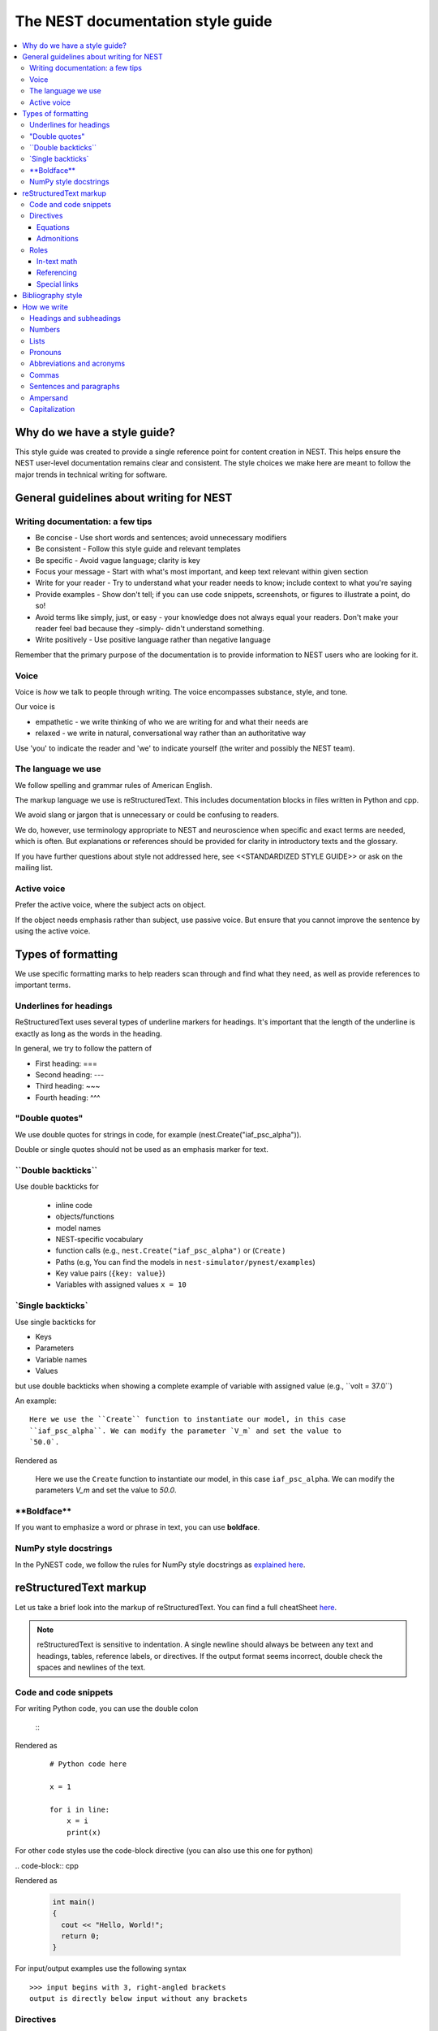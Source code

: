 The NEST documentation style guide
==================================

.. contents::
  :local:

Why do we have a style guide?
-----------------------------

This style guide was created to provide a single reference point for content
creation in NEST. This helps ensure the NEST user-level documentation remains
clear and consistent. The style choices we make here are meant to follow the
major trends in technical writing for software.

General guidelines about writing for NEST
-----------------------------------------

Writing documentation: a few tips
~~~~~~~~~~~~~~~~~~~~~~~~~~~~~~~~~

- Be concise - Use short words and sentences; avoid unnecessary modifiers

- Be consistent - Follow this style guide and relevant templates

- Be specific - Avoid vague language; clarity is key

- Focus your message - Start with what's most important, and keep text relevant
  within given section

- Write for your reader - Try to understand what your reader needs to know;
  include context to what you're saying

- Provide examples - Show don't tell; if you can use code snippets, screenshots,
  or figures to illustrate a point, do so!

- Avoid terms like simply, just, or easy - your knowledge does not always equal
  your readers.  Don't make your reader feel bad because they -simply- didn't
  understand something.

- Write positively -  Use positive language rather than negative language

Remember that the primary purpose of the documentation is to provide
information to NEST users who are looking for it.

Voice
~~~~~~

Voice is *how* we talk to people through writing. The voice encompasses
substance, style, and tone.

Our voice is

- empathetic - we write thinking of who we are writing for and what their needs
  are
- relaxed - we write in natural, conversational way rather than an authoritative
  way

Use 'you' to indicate the reader and 'we' to indicate yourself (the writer and
possibly the NEST team).

The language we use
~~~~~~~~~~~~~~~~~~~

We follow spelling and grammar rules of American English.

The markup language we use is reStructuredText. This includes documentation
blocks in files written in Python and cpp.

We avoid slang or jargon that is unnecessary or could be confusing to readers.

We do, however, use terminology appropriate to NEST and neuroscience when
specific and exact terms are needed, which is often. But explanations or
references should be provided for clarity in introductory texts and the glossary.

If you have further questions about style not addressed here, see <<STANDARDIZED STYLE GUIDE>>
or ask on the mailing list.

Active voice
~~~~~~~~~~~~

Prefer the active voice, where the subject acts on object.

If the object needs emphasis rather than subject, use passive voice. But ensure
that you cannot improve the sentence by using the active voice.


Types of formatting
-------------------

We use specific formatting marks to help readers scan through and find what
they need, as well as provide references to important terms.


Underlines for headings
~~~~~~~~~~~~~~~~~~~~~~~

ReStructuredText uses several types of underline markers for headings. It's
important that the length of the underline is exactly as long as the words
in the heading.

In general, we try to follow the pattern of

* First heading: ===
* Second heading: ---
* Third heading: ~~~
* Fourth heading: ^^^

"Double quotes"
~~~~~~~~~~~~~~~

We use double quotes for strings in code, for example
(nest.Create("iaf_psc_alpha")).

Double or single quotes should not be used as an emphasis marker for text.


\``Double backticks\``
~~~~~~~~~~~~~~~~~~~~~~~

Use double backticks for


  - inline code
  - objects/functions
  - model names
  - NEST-specific vocabulary
  - function calls (e.g., ``nest.Create("iaf_psc_alpha")`` or  (``Create`` )
  - Paths (e.g, You can find the models in ``nest-simulator/pynest/examples``)
  - Key value pairs (``{key: value}``)
  - Variables with assigned values ``x = 10``


\`Single backticks\`
~~~~~~~~~~~~~~~~~~~~

Use single backticks for

- Keys
- Parameters
- Variable names
- Values

but use double backticks when showing a complete example of variable with
assigned value (e.g., \``volt = 37.0``)

An example:

::

   Here we use the ``Create`` function to instantiate our model, in this case
   ``iaf_psc_alpha``. We can modify the parameter `V_m` and set the value to
   `50.0`.

Rendered as


   Here we use the ``Create`` function to instantiate our model, in this case
   ``iaf_psc_alpha``. We can modify the parameters `V_m` and set the value to
   `50.0`.

\**Boldface\**
~~~~~~~~~~~~~~

If you want to emphasize a word or phrase in text, you can use **boldface**.

NumPy style docstrings
~~~~~~~~~~~~~~~~~~~~~~

In the PyNEST code, we follow the rules for NumPy style docstrings as
`explained here <https://numpydoc.readthedocs.io/en/latest/format.html>`_.


reStructuredText markup
-----------------------

Let us take a brief look into the markup of reStructuredText. You can find
a full cheatSheet `here <https://thomas-cokelaer.info/tutorials/sphinx/
rest_syntax.html>`_.

.. note::

   reStructuredText is sensitive to indentation. A single newline should always
   be between any text and headings, tables, reference labels, or directives.
   If the output format seems incorrect, double check the spaces and newlines
   of the text.

Code and code snippets
~~~~~~~~~~~~~~~~~~~~~~

For writing Python code, you can use the double colon


 \::

Rendered as

   ::

       # Python code here

       x = 1

       for i in line:
           x = i
           print(x)

For other code styles use the code-block directive (you can also use this one
for python)



\   .. code-block:: cpp

Rendered as

    .. code-block:: cpp

       int main()
       {
         cout << "Hello, World!";
         return 0;
       }


For input/output examples use the following syntax

::

   >>> input begins with 3, right-angled brackets
   output is directly below input without any brackets


Directives
~~~~~~~~~~~

This is not a complete guide to the directives of reStructuredText. For more
options see `Sphinx directives <https://www.sphinx-doc.org/en/master/usage/
restructuredtext/directives.html>`_ or `Docutils section on directives
<http://docutils.sourceforge.net/docs/ref/rst/directives.html>`_.

Equations
^^^^^^^^^

For equations, use LaTeX markup:

::

    .. math::

            f(x) = \int_{-\infty}^{\infty} \hat f(\xi)\ e^{2 \pi i x \xi}\,d\xi,

Rendered as


    .. math::

            f(x) = \int_{-\infty}^{\infty} \hat f(\xi)\ e^{2 \pi i x \xi}\,d\xi,


Admonitions
^^^^^^^^^^^

Use admonitions to draw readers attention to a particular point. Possible
admonitions types include

"see also", "attention", "caution", "danger", "error", "hint", "important",
"note", "tip", "warning", "admonition"

If you want a custom admonition use

::

   .. admonition:: custom name

         Here is some text

Rendered as


   .. admonition:: custom name

         Here is some text


Roles
~~~~~

See `the roles section in the Sphinx docs <https://www.sphinx-doc.org/en/
master/usage/restructuredtext/roles.html>`_ for details.

In-text math
^^^^^^^^^^^^

For in-text math, use

::

   Now we can see :math:`x=1` for this example.

This will be rendered as


   Now we can see :math:`x=1` for this example.

Referencing
^^^^^^^^^^^

For referencing reStructuredText files in repository, use

::

   :doc:`file`

::

   :doc:`custom name <path/file>`

This will be rendered as

   :doc:`file`

   :doc:`custom name <file>`


For section headings, you can use either of the two examples below. But to
reference figures or arbitrary places in a file, you must include a custom
name (second example) in the reference for it to work.

::

    :ref:`ref_name`

or

::

    :ref:`custom name <ref_name>`

Rendered as


    :ref:`ref_name`

    :ref:`custom name <ref_name>`


.. note::

    The `ref_name` needs to be above the section you want to reference with the
    following syntax

    ::

        .. _ref_name:

        secton_header
        --------------

Special links
^^^^^^^^^^^^^

.. attention::

  The items in this section are still in development and have not been incorporated into nest:master!


To link PyNEST API functions used in-text to the API reference page use the following syntax:

::

   :py:func:`.Create`


Rendered as

   :py:func:`.Create`


To link terms to the glossary page use the HoverXTooltip role from Mahdi Enan (INM-6)

::

  :hxt_ref:`E_L`

To link to external projects (PyNN, Elephant, nestml), you can treat references as you would in your local project
with the addition of the intersphinx unique identifer (see also conf.py >  intersphinx_mapping).

::

  :doc:`tuturial for nestml <nestml:tutorials>`
  :py:func:`pyNN.utility.get_simulator`

Bibliography style
------------------

The reStructuredText reference style is used throughout documentation so links
are autogenerated and a consistent format is used.

For in-text citations, we use the reStructuredText numeric style ``[1]_``.


For example:

.. code-block:: none

    The following example is based on Smith [1]_.
    [2]_ contains a technically detailed description.

Please ensure your reference follows the following guidelines:

* References with more than 5 authors use 'et al.'.
* Use initials for first name of authors
* Surname precedes first name for all authors
* No comma follows surname
* Full stop after every section of bibliography.
* No formatting such as italics, bold, or underline.
* Full title of journal
* Article titles written in sentence case
* Year follows author(s), in parentheses
* Volume, can be optionally followed by issue in parentheses,  a colon
  separates volume and page range.
* Include a linked DOI, if available

.. code-block:: none

 References
 -----------

 .. [1] Smith J. and Jones M (2009). Title of cool paper. Journal of
        Awesomeness. 3:7-29. <DOI>

 .. [2] Sander M., et al (2011). Biology of the sauropod dinosaurs: the
        evolution of gigantism. Biological Reviews. 86(1):117-155.
        https://doi.org/10.1111/j.1469-185X.2010.00137.x

How we write
------------

Headings and subheadings
~~~~~~~~~~~~~~~~~~~~~~~~

Headings and subheadings should describe the purpose of the section.

Begin with a descriptive verb or begin with `How to ...`

Headings should explain the section in a short phrase.

Use the verb stem and not the gerund ('ing') form of verbs. Not 'Adding a
model', but  'Add a model'.

Avoid section names like `Introduction` or `Part 1`.

One word subheadings are acceptable, if the section is short and the meaning is clear.

Use sentence case for headings and subheadings, i.e., begin with an uppercase
letter but with all other words in lower case (except proper nouns).


+-----------------------------------+----------------+
| Good examples:                    | Bad examples:  |
+===================================+================+
| Create your first neural network  | Start here     |
+-----------------------------------+----------------+
| How to set up and configure MUSIC | MUSIC and NEST |
+-----------------------------------+----------------+
| Add a device to your network      | Adding devices |
+-----------------------------------+----------------+


Numbers
~~~~~~~

Numbers should be spelled out if they begin a sentence. In most cases, however,
the numeral/ordinal format is preferred.

For additional mathematical notation, use the math role or directive.

We use the period for the decimal point. (`57.45`)

The thousand separator is the comma except when showing a code example

   Example:

   We have over 5,000 connections.
   The number of connections is ``x = 5001``

Make sure you use the correct unit (e.g., millivolts for voltage) and the
unit's syntax (`V_m`).

Lists
~~~~~

Use ordered lists for step-by-step instructions only. Do not have more that 2
related actions in one step.

Use bullet lists to improve clarity of long lists (more than 5 items).

If bullet/ordered list text is a complete sentence, use proper punctuation and
end with period.

If bullet/ordered list text is an incomplete sentence, do not end with period.

If bullet/ordered list belongs to a sentence, use commas to separate each item
with the second last time including `and` at end.

Pronouns
~~~~~~~~

Use the pronouns "you" and "we" whenever possible.

Avoid the pronoun "I".

Avoid gendered terms (NOT police man BUT police officer).

Instead of "guys" or "girls" use inclusive language such as everyone, all,
members, or folks.

"They" is an acceptable singular third person pronoun
(see `here <www.merriam-webster.com/dictionary/they>`_).

Abbreviations and acronyms
~~~~~~~~~~~~~~~~~~~~~~~~~~

Spell out acronyms on first appearance on each page or article it appears.
For example: Random number generator (rng)

If the abbreviation/acronym is well known (e.g., HTML) you do not need to spell
it out.


Commas
~~~~~~

Use the oxford comma (apples, bananas, and grapes) for lists. But use a bullet
list if your list is more than 5 items.

Use the comma as separator for thousands (37,000).

To join two sentences into one, you must use a conjunction (and, or , but)
along with the comma, or use the semicolon.

Sentences and paragraphs
~~~~~~~~~~~~~~~~~~~~~~~~

Avoid using `So` and `However` at the beginning of sentences.
Try to keep sentences short, or break up long sentences with short ones.

Avoid lengthy paragraphs with more than 5 or 6 sentences.
If writing multiple paragraphs, they should be broken up by example code, figures, or bullet lists.
Keep in mind that texts should be skimmable.

Ampersand
~~~~~~~~~

Avoid the ampersand '`&`' and use '`and`' instead unless the ampersand is part
of a proper name (e.g., Ben \& Jerry's).


Capitalization
~~~~~~~~~~~~~~

Capitalize first word of heading, but use lower case for the rest.

Capitalize first word in bullet.

Capitalize proper nouns and follow company policy in naming conventions
(e.g., macOS, LaTeX).
